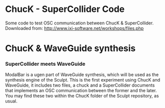 * ChucK - SuperCollider Code

Some code to test OSC communication between ChucK & SuperCollider. Downloaded from: http://www.ixi-software.net/workshops/files.php

* ChucK & WaveGuide synthesis

*** SuperCollider meets WaveGuide

ModalBar is a ugen part of WaveGuide synthesis, which will be used as the synthesis engine of the Sculpt.
This is the first experiment using ChucK and WaveGuide, it includes two files, a chuck and a SuperCollider documents that implements an OSC communication between the former and the later. You may find these two within the ChucK folder of the Sculpt repository, as usual.
